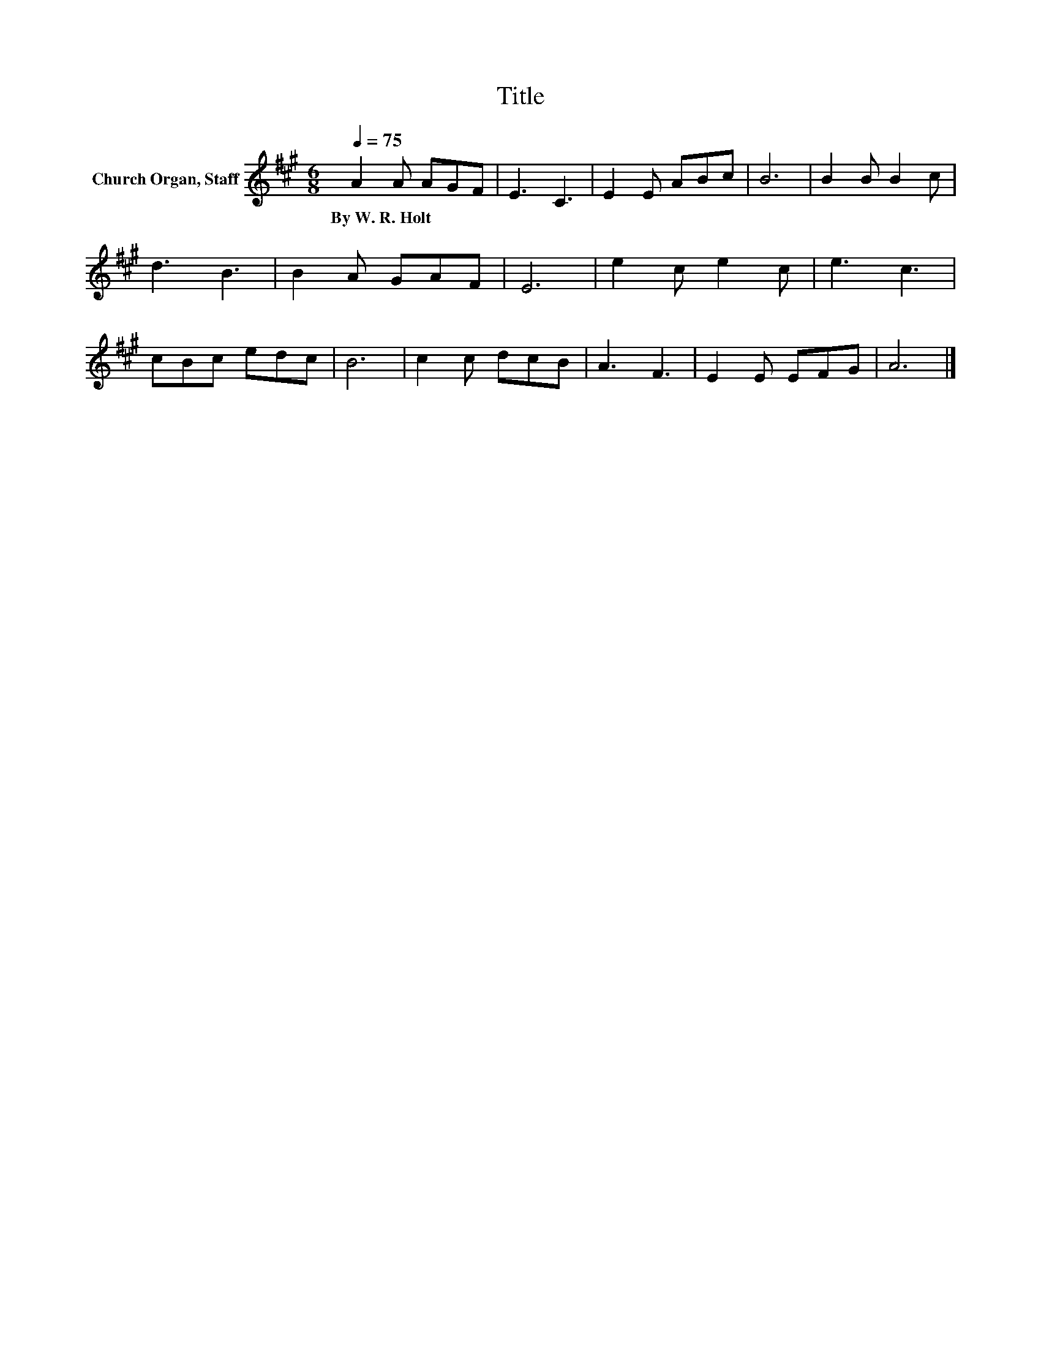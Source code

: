 X:1
T:Title
L:1/8
Q:1/4=75
M:6/8
K:A
V:1 treble nm="Church Organ, Staff"
V:1
 A2 A AGF | E3 C3 | E2 E ABc | B6 | B2 B B2 c | d3 B3 | B2 A GAF | E6 | e2 c e2 c | e3 c3 | %10
w: By~W.~R.~Holt * * * *||||||||||
 cBc edc | B6 | c2 c dcB | A3 F3 | E2 E EFG | A6 |] %16
w: ||||||

